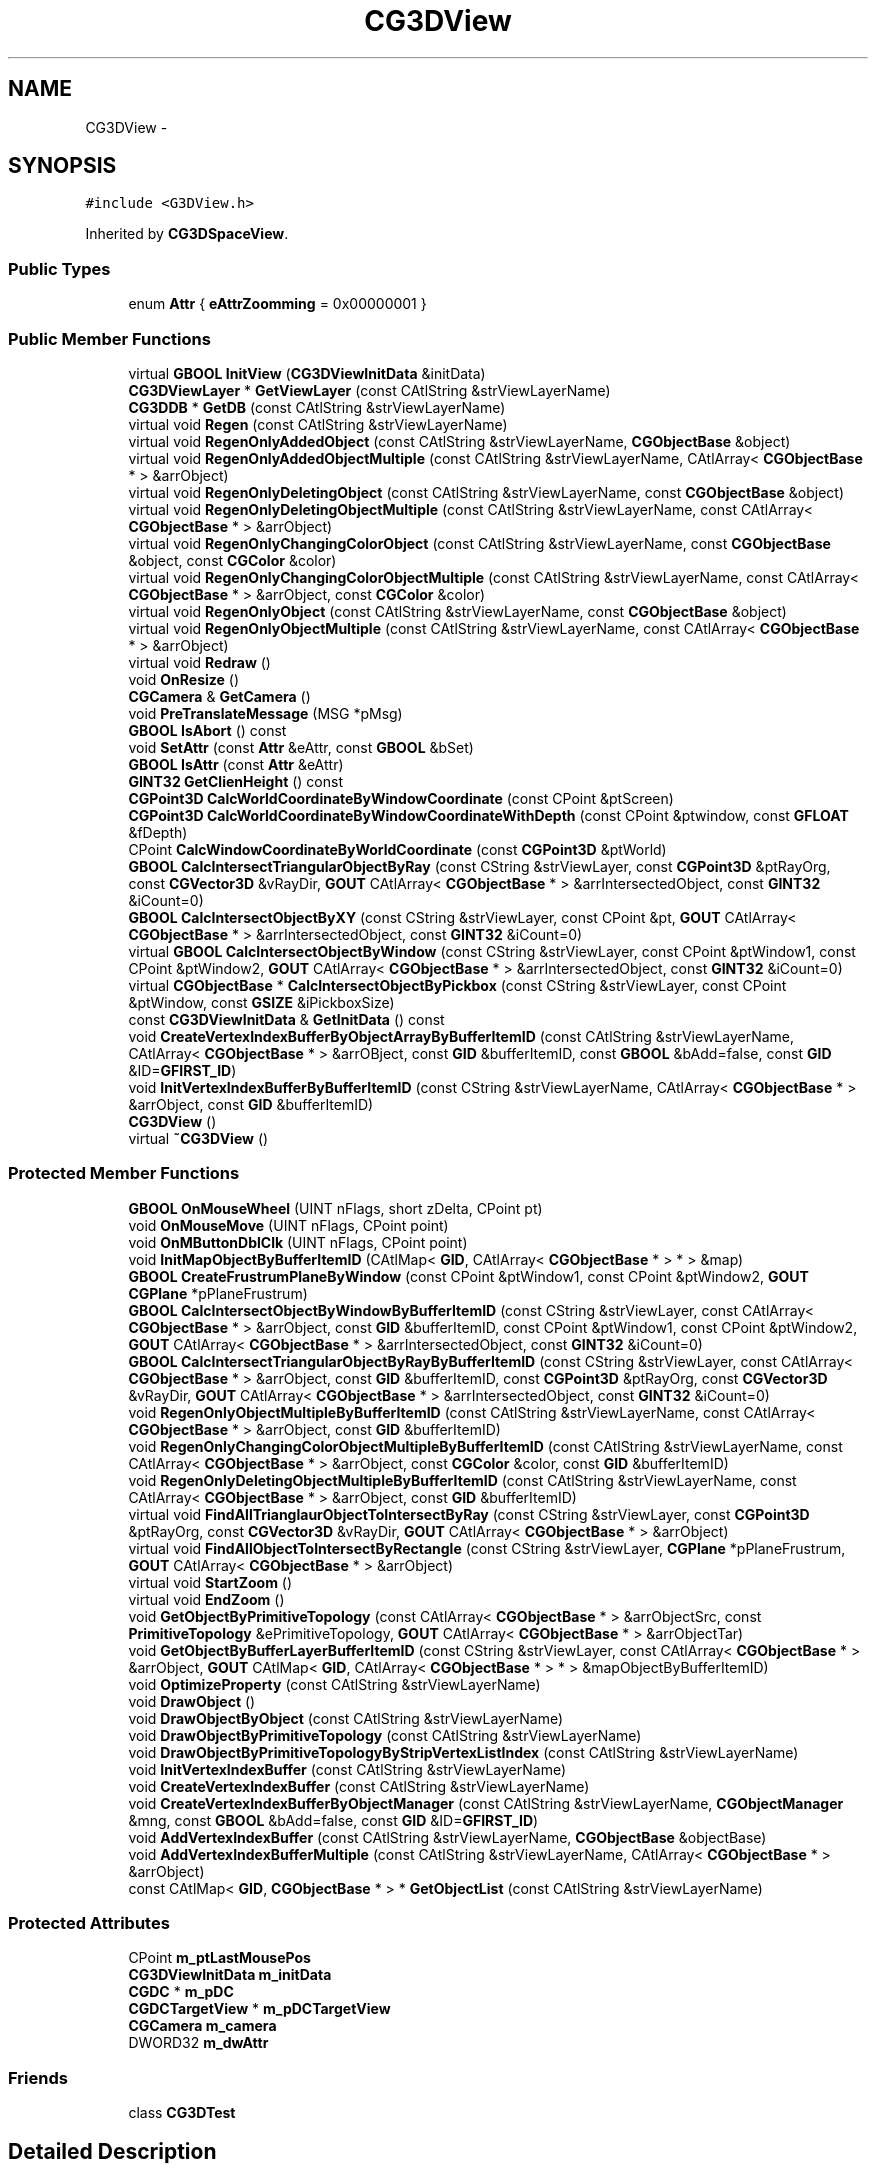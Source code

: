 .TH "CG3DView" 3 "Sat Dec 26 2015" "Version v0.1" "GEngine" \" -*- nroff -*-
.ad l
.nh
.SH NAME
CG3DView \- 
.SH SYNOPSIS
.br
.PP
.PP
\fC#include <G3DView\&.h>\fP
.PP
Inherited by \fBCG3DSpaceView\fP\&.
.SS "Public Types"

.in +1c
.ti -1c
.RI "enum \fBAttr\fP { \fBeAttrZoomming\fP = 0x00000001 }"
.br
.in -1c
.SS "Public Member Functions"

.in +1c
.ti -1c
.RI "virtual \fBGBOOL\fP \fBInitView\fP (\fBCG3DViewInitData\fP &initData)"
.br
.ti -1c
.RI "\fBCG3DViewLayer\fP * \fBGetViewLayer\fP (const CAtlString &strViewLayerName)"
.br
.ti -1c
.RI "\fBCG3DDB\fP * \fBGetDB\fP (const CAtlString &strViewLayerName)"
.br
.ti -1c
.RI "virtual void \fBRegen\fP (const CAtlString &strViewLayerName)"
.br
.ti -1c
.RI "virtual void \fBRegenOnlyAddedObject\fP (const CAtlString &strViewLayerName, \fBCGObjectBase\fP &object)"
.br
.ti -1c
.RI "virtual void \fBRegenOnlyAddedObjectMultiple\fP (const CAtlString &strViewLayerName, CAtlArray< \fBCGObjectBase\fP * > &arrObject)"
.br
.ti -1c
.RI "virtual void \fBRegenOnlyDeletingObject\fP (const CAtlString &strViewLayerName, const \fBCGObjectBase\fP &object)"
.br
.ti -1c
.RI "virtual void \fBRegenOnlyDeletingObjectMultiple\fP (const CAtlString &strViewLayerName, const CAtlArray< \fBCGObjectBase\fP * > &arrObject)"
.br
.ti -1c
.RI "virtual void \fBRegenOnlyChangingColorObject\fP (const CAtlString &strViewLayerName, const \fBCGObjectBase\fP &object, const \fBCGColor\fP &color)"
.br
.ti -1c
.RI "virtual void \fBRegenOnlyChangingColorObjectMultiple\fP (const CAtlString &strViewLayerName, const CAtlArray< \fBCGObjectBase\fP * > &arrObject, const \fBCGColor\fP &color)"
.br
.ti -1c
.RI "virtual void \fBRegenOnlyObject\fP (const CAtlString &strViewLayerName, const \fBCGObjectBase\fP &object)"
.br
.ti -1c
.RI "virtual void \fBRegenOnlyObjectMultiple\fP (const CAtlString &strViewLayerName, const CAtlArray< \fBCGObjectBase\fP * > &arrObject)"
.br
.ti -1c
.RI "virtual void \fBRedraw\fP ()"
.br
.ti -1c
.RI "void \fBOnResize\fP ()"
.br
.ti -1c
.RI "\fBCGCamera\fP & \fBGetCamera\fP ()"
.br
.ti -1c
.RI "void \fBPreTranslateMessage\fP (MSG *pMsg)"
.br
.ti -1c
.RI "\fBGBOOL\fP \fBIsAbort\fP () const "
.br
.ti -1c
.RI "void \fBSetAttr\fP (const \fBAttr\fP &eAttr, const \fBGBOOL\fP &bSet)"
.br
.ti -1c
.RI "\fBGBOOL\fP \fBIsAttr\fP (const \fBAttr\fP &eAttr)"
.br
.ti -1c
.RI "\fBGINT32\fP \fBGetClienHeight\fP () const "
.br
.ti -1c
.RI "\fBCGPoint3D\fP \fBCalcWorldCoordinateByWindowCoordinate\fP (const CPoint &ptScreen)"
.br
.ti -1c
.RI "\fBCGPoint3D\fP \fBCalcWorldCoordinateByWindowCoordinateWithDepth\fP (const CPoint &ptwindow, const \fBGFLOAT\fP &fDepth)"
.br
.ti -1c
.RI "CPoint \fBCalcWindowCoordinateByWorldCoordinate\fP (const \fBCGPoint3D\fP &ptWorld)"
.br
.ti -1c
.RI "\fBGBOOL\fP \fBCalcIntersectTriangularObjectByRay\fP (const CString &strViewLayer, const \fBCGPoint3D\fP &ptRayOrg, const \fBCGVector3D\fP &vRayDir, \fBGOUT\fP CAtlArray< \fBCGObjectBase\fP * > &arrIntersectedObject, const \fBGINT32\fP &iCount=0)"
.br
.ti -1c
.RI "\fBGBOOL\fP \fBCalcIntersectObjectByXY\fP (const CString &strViewLayer, const CPoint &pt, \fBGOUT\fP CAtlArray< \fBCGObjectBase\fP * > &arrIntersectedObject, const \fBGINT32\fP &iCount=0)"
.br
.ti -1c
.RI "virtual \fBGBOOL\fP \fBCalcIntersectObjectByWindow\fP (const CString &strViewLayer, const CPoint &ptWindow1, const CPoint &ptWindow2, \fBGOUT\fP CAtlArray< \fBCGObjectBase\fP * > &arrIntersectedObject, const \fBGINT32\fP &iCount=0)"
.br
.ti -1c
.RI "virtual \fBCGObjectBase\fP * \fBCalcIntersectObjectByPickbox\fP (const CString &strViewLayer, const CPoint &ptWindow, const \fBGSIZE\fP &iPickboxSize)"
.br
.ti -1c
.RI "const \fBCG3DViewInitData\fP & \fBGetInitData\fP () const "
.br
.ti -1c
.RI "void \fBCreateVertexIndexBufferByObjectArrayByBufferItemID\fP (const CAtlString &strViewLayerName, CAtlArray< \fBCGObjectBase\fP * > &arrOBject, const \fBGID\fP &bufferItemID, const \fBGBOOL\fP &bAdd=false, const \fBGID\fP &ID=\fBGFIRST_ID\fP)"
.br
.ti -1c
.RI "void \fBInitVertexIndexBufferByBufferItemID\fP (const CString &strViewLayerName, CAtlArray< \fBCGObjectBase\fP * > &arrObject, const \fBGID\fP &bufferItemID)"
.br
.ti -1c
.RI "\fBCG3DView\fP ()"
.br
.ti -1c
.RI "virtual \fB~CG3DView\fP ()"
.br
.in -1c
.SS "Protected Member Functions"

.in +1c
.ti -1c
.RI "\fBGBOOL\fP \fBOnMouseWheel\fP (UINT nFlags, short zDelta, CPoint pt)"
.br
.ti -1c
.RI "void \fBOnMouseMove\fP (UINT nFlags, CPoint point)"
.br
.ti -1c
.RI "void \fBOnMButtonDblClk\fP (UINT nFlags, CPoint point)"
.br
.ti -1c
.RI "void \fBInitMapObjectByBufferItemID\fP (CAtlMap< \fBGID\fP, CAtlArray< \fBCGObjectBase\fP * > * > &map)"
.br
.ti -1c
.RI "\fBGBOOL\fP \fBCreateFrustrumPlaneByWindow\fP (const CPoint &ptWindow1, const CPoint &ptWindow2, \fBGOUT\fP \fBCGPlane\fP *pPlaneFrustrum)"
.br
.ti -1c
.RI "\fBGBOOL\fP \fBCalcIntersectObjectByWindowByBufferItemID\fP (const CString &strViewLayer, const CAtlArray< \fBCGObjectBase\fP * > &arrObject, const \fBGID\fP &bufferItemID, const CPoint &ptWindow1, const CPoint &ptWindow2, \fBGOUT\fP CAtlArray< \fBCGObjectBase\fP * > &arrIntersectedObject, const \fBGINT32\fP &iCount=0)"
.br
.ti -1c
.RI "\fBGBOOL\fP \fBCalcIntersectTriangularObjectByRayByBufferItemID\fP (const CString &strViewLayer, const CAtlArray< \fBCGObjectBase\fP * > &arrObject, const \fBGID\fP &bufferItemID, const \fBCGPoint3D\fP &ptRayOrg, const \fBCGVector3D\fP &vRayDir, \fBGOUT\fP CAtlArray< \fBCGObjectBase\fP * > &arrIntersectedObject, const \fBGINT32\fP &iCount=0)"
.br
.ti -1c
.RI "void \fBRegenOnlyObjectMultipleByBufferItemID\fP (const CAtlString &strViewLayerName, const CAtlArray< \fBCGObjectBase\fP * > &arrObject, const \fBGID\fP &bufferItemID)"
.br
.ti -1c
.RI "void \fBRegenOnlyChangingColorObjectMultipleByBufferItemID\fP (const CAtlString &strViewLayerName, const CAtlArray< \fBCGObjectBase\fP * > &arrObject, const \fBCGColor\fP &color, const \fBGID\fP &bufferItemID)"
.br
.ti -1c
.RI "void \fBRegenOnlyDeletingObjectMultipleByBufferItemID\fP (const CAtlString &strViewLayerName, const CAtlArray< \fBCGObjectBase\fP * > &arrObject, const \fBGID\fP &bufferItemID)"
.br
.ti -1c
.RI "virtual void \fBFindAllTrianglaurObjectToIntersectByRay\fP (const CString &strViewLayer, const \fBCGPoint3D\fP &ptRayOrg, const \fBCGVector3D\fP &vRayDir, \fBGOUT\fP CAtlArray< \fBCGObjectBase\fP * > &arrObject)"
.br
.ti -1c
.RI "virtual void \fBFindAllObjectToIntersectByRectangle\fP (const CString &strViewLayer, \fBCGPlane\fP *pPlaneFrustrum, \fBGOUT\fP CAtlArray< \fBCGObjectBase\fP * > &arrObject)"
.br
.ti -1c
.RI "virtual void \fBStartZoom\fP ()"
.br
.ti -1c
.RI "virtual void \fBEndZoom\fP ()"
.br
.ti -1c
.RI "void \fBGetObjectByPrimitiveTopology\fP (const CAtlArray< \fBCGObjectBase\fP * > &arrObjectSrc, const \fBPrimitiveTopology\fP &ePrimitiveTopology, \fBGOUT\fP CAtlArray< \fBCGObjectBase\fP * > &arrObjectTar)"
.br
.ti -1c
.RI "void \fBGetObjectByBufferLayerBufferItemID\fP (const CString &strViewLayer, const CAtlArray< \fBCGObjectBase\fP * > &arrObject, \fBGOUT\fP CAtlMap< \fBGID\fP, CAtlArray< \fBCGObjectBase\fP * > * > &mapObjectByBufferItemID)"
.br
.ti -1c
.RI "void \fBOptimizeProperty\fP (const CAtlString &strViewLayerName)"
.br
.ti -1c
.RI "void \fBDrawObject\fP ()"
.br
.ti -1c
.RI "void \fBDrawObjectByObject\fP (const CAtlString &strViewLayerName)"
.br
.ti -1c
.RI "void \fBDrawObjectByPrimitiveTopology\fP (const CAtlString &strViewLayerName)"
.br
.ti -1c
.RI "void \fBDrawObjectByPrimitiveTopologyByStripVertexListIndex\fP (const CAtlString &strViewLayerName)"
.br
.ti -1c
.RI "void \fBInitVertexIndexBuffer\fP (const CAtlString &strViewLayerName)"
.br
.ti -1c
.RI "void \fBCreateVertexIndexBuffer\fP (const CAtlString &strViewLayerName)"
.br
.ti -1c
.RI "void \fBCreateVertexIndexBufferByObjectManager\fP (const CAtlString &strViewLayerName, \fBCGObjectManager\fP &mng, const \fBGBOOL\fP &bAdd=false, const \fBGID\fP &ID=\fBGFIRST_ID\fP)"
.br
.ti -1c
.RI "void \fBAddVertexIndexBuffer\fP (const CAtlString &strViewLayerName, \fBCGObjectBase\fP &objectBase)"
.br
.ti -1c
.RI "void \fBAddVertexIndexBufferMultiple\fP (const CAtlString &strViewLayerName, CAtlArray< \fBCGObjectBase\fP * > &arrObject)"
.br
.ti -1c
.RI "const CAtlMap< \fBGID\fP, \fBCGObjectBase\fP * > * \fBGetObjectList\fP (const CAtlString &strViewLayerName)"
.br
.in -1c
.SS "Protected Attributes"

.in +1c
.ti -1c
.RI "CPoint \fBm_ptLastMousePos\fP"
.br
.ti -1c
.RI "\fBCG3DViewInitData\fP \fBm_initData\fP"
.br
.ti -1c
.RI "\fBCGDC\fP * \fBm_pDC\fP"
.br
.ti -1c
.RI "\fBCGDCTargetView\fP * \fBm_pDCTargetView\fP"
.br
.ti -1c
.RI "\fBCGCamera\fP \fBm_camera\fP"
.br
.ti -1c
.RI "DWORD32 \fBm_dwAttr\fP"
.br
.in -1c
.SS "Friends"

.in +1c
.ti -1c
.RI "class \fBCG3DTest\fP"
.br
.in -1c
.SH "Detailed Description"
.PP 

.IP "\(bu" 2
3D view
.IP "\(bu" 2
데이타 관리를 한다\&. 
.PP

.SH "Member Enumeration Documentation"
.PP 
.SS "enum \fBCG3DView::Attr\fP"

.PP
\fBEnumerator\fP
.in +1c
.TP
\fB\fIeAttrZoomming \fP\fP
.SH "Constructor & Destructor Documentation"
.PP 
.SS "CG3DView::CG3DView ()"

.SS "CG3DView::~CG3DView ()\fC [virtual]\fP"

.SH "Member Function Documentation"
.PP 
.SS "void CG3DView::AddVertexIndexBuffer (const CAtlString & strViewLayerName, \fBCGObjectBase\fP & object)\fC [protected]\fP"

.IP "\(bu" 2
object 1개의 vertex buffer를 추가한다\&. 
.PP

.SS "void CG3DView::AddVertexIndexBufferMultiple (const CAtlString & strViewLayerName, CAtlArray< \fBCGObjectBase\fP * > & arrObject)\fC [protected]\fP"

.IP "\(bu" 2
object 여러개의 vertex buffer를 추가한다\&. 
.PP

.SS "\fBCGObjectBase\fP * CG3DView::CalcIntersectObjectByPickbox (const CString & strViewLayer, const CPoint & ptWindow, const \fBGSIZE\fP & iPickboxSize)\fC [virtual]\fP"

.IP "\(bu" 2
pickbox에 의해서 교차되는 object를 찾는다\&.
.IP "\(bu" 2
pickbox에 걸리는 object를 하나 찾는다\&. 
.PP
\fBParameters:\fP
.RS 4
\fI\fP 
.RE
.PP

.PP

.PP
Reimplemented in \fBCG3DSpaceView\fP\&.
.SS "\fBGBOOL\fP CG3DView::CalcIntersectObjectByWindow (const CString & strViewLayer, const CPoint & ptWindow1, const CPoint & ptWindow2, \fBGOUT\fP CAtlArray< \fBCGObjectBase\fP * > & arrIntersectedObject, const \fBGINT32\fP & iCount = \fC0\fP)\fC [virtual]\fP"

.IP "\(bu" 2
window에 의해서 교차되는 object를 계산한다\&.
.IP "\(bu" 2
window에 의해서 교차되는 object를 계산한다\&.
.IP "\(bu" 2
window크기의 절두체를 만들어서 검사한다\&.
.IP "\(bu" 2
절두체 평면의 바깥에 있는것은 걸리지 않는 것으로 판정한다\&.
.IP "\(bu" 2
window를 완전히 포함하는 객체를 찾기 위해 CalcIntersectObjectByRay와 혼용한다\&. 
.PP
\fBParameters:\fP
.RS 4
\fI\fP 
.RE
.PP

.PP

.PP
\fBParameters:\fP
.RS 4
\fIiCount\fP 선택할 객체의 개수: 0 - 선택가능한 객체 모두 선택 
.RE
.PP

.PP
Reimplemented in \fBCG3DSpaceView\fP\&.
.SS "\fBGBOOL\fP CG3DView::CalcIntersectObjectByWindowByBufferItemID (const CString & strViewLayer, const CAtlArray< \fBCGObjectBase\fP * > & arrObject, const \fBGID\fP & bufferItemID, const CPoint & ptWindow1, const CPoint & ptWindow2, \fBGOUT\fP CAtlArray< \fBCGObjectBase\fP * > & arrIntersectedObject, const \fBGINT32\fP & iCount = \fC0\fP)\fC [protected]\fP"

.IP "\(bu" 2
buffer item id에 존재하는 object에 대해서 window에 교차되는지 검사한다\&. 
.PP

.SS "\fBGBOOL\fP CG3DView::CalcIntersectObjectByXY (const CString & strViewLayer, const CPoint & pt, \fBGOUT\fP CAtlArray< \fBCGObjectBase\fP * > & arrIntersectedObject, const \fBGINT32\fP & iCount = \fC0\fP)"

.IP "\(bu" 2
window 좌표로 객체 교차를 계산한다\&. 
.PP
\fBReturns:\fP
.RS 4

.RE
.PP

.IP "\(bu" 2
찾으면 TRUE
.IP "\(bu" 2
window 좌표에 걸리는 객체를 찾는다\&. 
.PP

.SS "\fBGBOOL\fP CG3DView::CalcIntersectTriangularObjectByRay (const CString & strViewLayer, const \fBCGPoint3D\fP & ptRayOrg, const \fBCGVector3D\fP & vRayDir, \fBGOUT\fP CAtlArray< \fBCGObjectBase\fP * > & arrIntersectedObject, const \fBGINT32\fP & iCount = \fC0\fP)"

.IP "\(bu" 2
ray에 의해서 교차되는 object를 계산한다\&. 
.PP
\fBReturns:\fP
.RS 4

.RE
.PP

.IP "\(bu" 2
찾으면 TRUE
.IP "\(bu" 2
ray에 의해서 교차되는 object를 찾는다\&.
.IP "\(bu" 2
triangle만 찾을 수 있다\&. 
.PP

.SS "\fBGBOOL\fP CG3DView::CalcIntersectTriangularObjectByRayByBufferItemID (const CString & strViewLayer, const CAtlArray< \fBCGObjectBase\fP * > & arrObject, const \fBGID\fP & bufferItemID, const \fBCGPoint3D\fP & ptRayOrg, const \fBCGVector3D\fP & vRayDir, \fBGOUT\fP CAtlArray< \fBCGObjectBase\fP * > & arrIntersectedObject, const \fBGINT32\fP & iCount = \fC0\fP)\fC [protected]\fP"

.IP "\(bu" 2
ray에 의해서 교차되는 object를 찾는다\&.
.IP "\(bu" 2
triangle만 찾을 수 있다\&.
.IP "\(bu" 2
buffer item 별로 찾는다\&. 
.PP

.SS "CPoint CG3DView::CalcWindowCoordinateByWorldCoordinate (const \fBCGPoint3D\fP & ptWorld)"

.IP "\(bu" 2
world좌표로 window 좌표를 얻는다\&. 
.PP

.SS "\fBCGPoint3D\fP CG3DView::CalcWorldCoordinateByWindowCoordinate (const CPoint & ptScreen)"

.IP "\(bu" 2
window 좌표를 통해서 world 좌표를 얻는다\&. 
.PP

.SS "\fBCGPoint3D\fP CG3DView::CalcWorldCoordinateByWindowCoordinateWithDepth (const CPoint & ptwindow, const \fBGFLOAT\fP & fDepth)"

.IP "\(bu" 2
window좌표와 깊이값을 통해서 world 좌표를 얻는다\&. 
.PP

.SS "\fBGBOOL\fP CG3DView::CreateFrustrumPlaneByWindow (const CPoint & ptWindow1, const CPoint & ptWindow2, \fBGOUT\fP \fBCGPlane\fP * pPlaneFrustrum)\fC [protected]\fP"

.IP "\(bu" 2
2개의 window 좌표로 절두체 평면을 만든다\&. 
.PP

.SS "void CG3DView::CreateVertexIndexBuffer (const CAtlString & strViewLayerName)\fC [protected]\fP"

.IP "\(bu" 2
vertex buffer를 생성한다\&. 
.PP

.SS "void CG3DView::CreateVertexIndexBufferByObjectArrayByBufferItemID (const CAtlString & strViewLayerName, CAtlArray< \fBCGObjectBase\fP * > & arrOBject, const \fBGID\fP & bufferItemID, const \fBGBOOL\fP & bAdd = \fCfalse\fP, const \fBGID\fP & ID = \fC\fBGFIRST_ID\fP\fP)"

.IP "\(bu" 2
object array와 buffer item id로 vertex index buffer를 생성한다\&. 
.PP

.SS "void CG3DView::CreateVertexIndexBufferByObjectManager (const CAtlString & strViewLayerName, \fBCGObjectManager\fP & mng, const \fBGBOOL\fP & bAdd = \fCfalse\fP, const \fBGID\fP & ID = \fC\fBGFIRST_ID\fP\fP)\fC [protected]\fP"

.IP "\(bu" 2
object manager로 vertex index buffer를 생성한다\&.
.IP "\(bu" 2
이미 vertex index buffer를 할당 받은 객체에 대해서는 삭제하고 생성한다\&.
.IP "\(bu" 2
기본 bufer item에 생성한다\&. 
.PP

.SS "void CG3DView::DrawObject ()\fC [protected]\fP"

.IP "\(bu" 2
object를 그린다\&. 
.PP

.SS "void CG3DView::DrawObjectByObject (const CAtlString & strViewLayerName)\fC [protected]\fP"

.IP "\(bu" 2
object 별로 하나씩 그린다\&.
.IP "\(bu" 2
object 개수가 많아 질수록 느려진다\&. 
.PP

.SS "void CG3DView::DrawObjectByPrimitiveTopology (const CAtlString & strViewLayerName)\fC [protected]\fP"

.IP "\(bu" 2
geometry 단위로 묶어서 그린다\&.
.IP "\(bu" 2
point, line, triangle 
.PP

.SS "void CG3DView::DrawObjectByPrimitiveTopologyByStripVertexListIndex (const CAtlString & strViewLayerName)\fC [protected]\fP"

.IP "\(bu" 2
geometry 단위로 묶어서 그린다\&.
.IP "\(bu" 2
point, line, triangle
.IP "\(bu" 2
strip vertex, list index 방식으로 그린다\&. 
.PP

.SS "void CG3DView::EndZoom ()\fC [protected]\fP, \fC [virtual]\fP"

.IP "\(bu" 2
zoom이 끝나고 나서 호출되는 함수 
.PP

.PP
Reimplemented in \fBCG3DSpaceView\fP\&.
.SS "void CG3DView::FindAllObjectToIntersectByRectangle (const CString & strViewLayer, \fBCGPlane\fP * pPlaneFrustrum, \fBGOUT\fP CAtlArray< \fBCGObjectBase\fP * > & arrObject)\fC [protected]\fP, \fC [virtual]\fP"

.IP "\(bu" 2
rectangle과 교점 검사를 하기 위한 대상이 되는 object를 찾는다\&. 
.PP

.SS "void CG3DView::FindAllTrianglaurObjectToIntersectByRay (const CString & strViewLayer, const \fBCGPoint3D\fP & ptRayOrg, const \fBCGVector3D\fP & vRayDir, \fBGOUT\fP CAtlArray< \fBCGObjectBase\fP * > & arrObject)\fC [protected]\fP, \fC [virtual]\fP"

.IP "\(bu" 2
반직선과 교점 검사를 하기 위한 대상이 되는 모든 object를 찾는다\&.
.IP "\(bu" 2
삼각형으로 이루어진 object만 검사한다\&. 
.PP

.SS "\fBCGCamera\fP & CG3DView::GetCamera ()"

.SS "\fBGINT32\fP CG3DView::GetClienHeight () const"

.SS "\fBCG3DDB\fP * CG3DView::GetDB (const CAtlString & strViewLayerName)"

.SS "const \fBCG3DViewInitData\fP & CG3DView::GetInitData () const"

.IP "\(bu" 2
view 초기화 데이타 리턴
.IP "\(bu" 2
참조만 가능하다
.IP "\(bu" 2
변경을 하려면 InitView 함수를 통해서 변경해야 한다\&. 
.PP

.SS "void CG3DView::GetObjectByBufferLayerBufferItemID (const CString & strViewLayer, const CAtlArray< \fBCGObjectBase\fP * > & arrObject, \fBGOUT\fP CAtlMap< \fBGID\fP, CAtlArray< \fBCGObjectBase\fP * > * > & mapObjectByBufferItemID)\fC [protected]\fP"

.IP "\(bu" 2
object를 buffer item별로 구분한다\&. 
.PP

.SS "void CG3DView::GetObjectByPrimitiveTopology (const CAtlArray< \fBCGObjectBase\fP * > & arrObjectSrc, const \fBPrimitiveTopology\fP & ePrimitiveTopology, \fBGOUT\fP CAtlArray< \fBCGObjectBase\fP * > & arrObjectTar)\fC [protected]\fP"

.IP "\(bu" 2
object를 primitive topology별로 가져온다\&. 
.PP

.SS "const CAtlMap< \fBGID\fP, \fBCGObjectBase\fP * > * CG3DView::GetObjectList (const CAtlString & strViewLayerName)\fC [protected]\fP"

.IP "\(bu" 2
object list를 리턴한다\&. 
.PP

.SS "\fBCG3DViewLayer\fP * CG3DView::GetViewLayer (const CAtlString & strViewLayerName)"

.IP "\(bu" 2
view layer를 리턴한다\&. 
.PP

.SS "void CG3DView::InitMapObjectByBufferItemID (CAtlMap< \fBGID\fP, CAtlArray< \fBCGObjectBase\fP * > * > & map)\fC [protected]\fP"

.IP "\(bu" 2
buffer item 별 object array를 담고 있는 map 메모리 해제
.IP "\(bu" 2
GetObjectByBufferLayerBufferItemID 함수를 사용해서 map을 구성한 경우 반드시 이 함수로 메모리 해제를 해야함\&. 
.PP

.SS "void CG3DView::InitVertexIndexBuffer (const CAtlString & strViewLayerName)\fC [protected]\fP"

.IP "\(bu" 2
vertex buffer, index buffer를 초기화 한다\&. 
.PP

.SS "void CG3DView::InitVertexIndexBufferByBufferItemID (const CString & strViewLayerName, CAtlArray< \fBCGObjectBase\fP * > & arrObject, const \fBGID\fP & bufferItemID)"

.IP "\(bu" 2
buffer item 별로 vertex index buffer를 초기화 한다\&. 
.PP

.SS "\fBGBOOL\fP CG3DView::InitView (\fBCG3DViewInitData\fP & initData)\fC [virtual]\fP"

.IP "\(bu" 2
3D view 초기화 함수
.IP "\(bu" 2
DC Target View를 만든다\&. 
.PP

.PP
Reimplemented in \fBCG3DSpaceView\fP\&.
.SS "\fBGBOOL\fP CG3DView::IsAbort () const"

.SS "\fBGBOOL\fP CG3DView::IsAttr (const \fBAttr\fP & eAttr)"

.SS "void CG3DView::OnMButtonDblClk (UINT nFlags, CPoint point)\fC [protected]\fP"

.IP "\(bu" 2
MButton을 Double하면 zoom all이 된다\&. 
.PP

.SS "void CG3DView::OnMouseMove (UINT nFlags, CPoint point)\fC [protected]\fP"

.IP "\(bu" 2
mouse move시 동작
.IP "  \(bu" 4
wheel을 누른채 move를 하면 zoom pan이 동작한다\&. 
.PP

.PP

.SS "\fBGBOOL\fP CG3DView::OnMouseWheel (UINT nFlags, short zDelta, CPoint pt)\fC [protected]\fP"

.IP "\(bu" 2
mouse wheel을 돌리면 zoom in, out이 된다\&. 
.PP

.SS "void CG3DView::OnResize ()"

.SS "void CG3DView::OptimizeProperty (const CAtlString & strViewLayerName)\fC [protected]\fP"

.IP "\(bu" 2
view layer 의 property를 최적화 한다\&. 
.PP

.SS "void CG3DView::PreTranslateMessage (MSG * pMsg)"

.SS "void CG3DView::Redraw ()\fC [virtual]\fP"

.IP "\(bu" 2
object 갱신한다\&. 
.PP

.PP
Reimplemented in \fBCG3DSpaceView\fP\&.
.SS "void CG3DView::Regen (const CAtlString & strViewLayerName)\fC [virtual]\fP"

.IP "\(bu" 2
object를 재생성한다\&.
.IP "\(bu" 2
object생성은 view layer별로 한다\&.
.IP "\(bu" 2
마지막에 redraw는 모든 view layer에 대해서 redraw한다\&.
.IP "\(bu" 2
quadtree를 재설정한다\&. 
.PP

.PP
Reimplemented in \fBCG3DSpaceView\fP\&.
.SS "void CG3DView::RegenOnlyAddedObject (const CAtlString & strViewLayerName, \fBCGObjectBase\fP & object)\fC [virtual]\fP"

.IP "\(bu" 2
추가된 객체에 대해서만 regen을 한다\&. 
.PP

.PP
Reimplemented in \fBCG3DSpaceView\fP\&.
.SS "void CG3DView::RegenOnlyAddedObjectMultiple (const CAtlString & strViewLayerName, CAtlArray< \fBCGObjectBase\fP * > & arrObject)\fC [virtual]\fP"

.IP "\(bu" 2
추가된 객체 여러개에 대해서만 regen을 한다\&. 
.PP

.SS "void CG3DView::RegenOnlyChangingColorObject (const CAtlString & strViewLayerName, const \fBCGObjectBase\fP & object, const \fBCGColor\fP & color)\fC [virtual]\fP"

.IP "\(bu" 2
object의 color를 변경한다\&. 
.PP

.PP
Reimplemented in \fBCG3DSpaceView\fP\&.
.SS "void CG3DView::RegenOnlyChangingColorObjectMultiple (const CAtlString & strViewLayerName, const CAtlArray< \fBCGObjectBase\fP * > & arrObject, const \fBCGColor\fP & color)\fC [virtual]\fP"

.PP
Reimplemented in \fBCG3DSpaceView\fP\&.
.SS "void CG3DView::RegenOnlyChangingColorObjectMultipleByBufferItemID (const CAtlString & strViewLayerName, const CAtlArray< \fBCGObjectBase\fP * > & arrObject, const \fBCGColor\fP & color, const \fBGID\fP & bufferItemID)\fC [protected]\fP"

.IP "\(bu" 2
색상을 변경하는 object들의 랜더링 정보를 buffer item id별로 갱신한다\&. 
.PP

.SS "void CG3DView::RegenOnlyDeletingObject (const CAtlString & strViewLayerName, const \fBCGObjectBase\fP & objectBase)\fC [virtual]\fP"

.IP "\(bu" 2
object 1개의 vertex buffer를 삭제한다\&. 
.PP

.PP
Reimplemented in \fBCG3DSpaceView\fP\&.
.SS "void CG3DView::RegenOnlyDeletingObjectMultiple (const CAtlString & strViewLayerName, const CAtlArray< \fBCGObjectBase\fP * > & arrObject)\fC [virtual]\fP"

.IP "\(bu" 2
object 여러개의 vertex buffer를 한번에 제거한다\&.
.IP "\(bu" 2
기본 buffer item에서 제거한다\&. 
.PP

.PP
Reimplemented in \fBCG3DSpaceView\fP\&.
.SS "void CG3DView::RegenOnlyDeletingObjectMultipleByBufferItemID (const CAtlString & strViewLayerName, const CAtlArray< \fBCGObjectBase\fP * > & arrObject, const \fBGID\fP & bufferItemID)\fC [protected]\fP"

.IP "\(bu" 2
삭제될 object의 랜더링 정보를 buffer item id별로 제거한다\&. 
.PP

.SS "void CG3DView::RegenOnlyObject (const CAtlString & strViewLayerName, const \fBCGObjectBase\fP & object)\fC [virtual]\fP"

.IP "\(bu" 2
object 1개를 다시 그린다\&.
.IP "\(bu" 2
object의 정점을 다시 그린다\&.(정점의 개수가 기존과 동일해야 한다\&.) 
.PP

.PP
Reimplemented in \fBCG3DSpaceView\fP\&.
.SS "void CG3DView::RegenOnlyObjectMultiple (const CAtlString & strViewLayerName, const CAtlArray< \fBCGObjectBase\fP * > & arrObject)\fC [virtual]\fP"

.IP "\(bu" 2
object 여러개를 다시 그린다\&.
.IP "\(bu" 2
object의 정점을 다시 그린다\&.(정점의 개수가 기존과 동일해야 한다\&.) 
.PP

.PP
Reimplemented in \fBCG3DSpaceView\fP\&.
.SS "void CG3DView::RegenOnlyObjectMultipleByBufferItemID (const CAtlString & strViewLayerName, const CAtlArray< \fBCGObjectBase\fP * > & arrObject, const \fBGID\fP & bufferItemID)\fC [protected]\fP"

.IP "\(bu" 2
object여러개를 buffer item id별로 갱신한다\&. 
.PP

.SS "void CG3DView::SetAttr (const \fBAttr\fP & eAttr, const \fBGBOOL\fP & bSet)"

.SS "void CG3DView::StartZoom ()\fC [protected]\fP, \fC [virtual]\fP"

.SH "Friends And Related Function Documentation"
.PP 
.SS "friend class \fBCG3DTest\fP\fC [friend]\fP"

.SH "Member Data Documentation"
.PP 
.SS "\fBCGCamera\fP CG3DView::m_camera\fC [protected]\fP"

.SS "DWORD32 CG3DView::m_dwAttr\fC [protected]\fP"

.SS "\fBCG3DViewInitData\fP CG3DView::m_initData\fC [protected]\fP"

.SS "\fBCGDC\fP* CG3DView::m_pDC\fC [protected]\fP"

.SS "\fBCGDCTargetView\fP* CG3DView::m_pDCTargetView\fC [protected]\fP"

.SS "CPoint CG3DView::m_ptLastMousePos\fC [protected]\fP"


.SH "Author"
.PP 
Generated automatically by Doxygen for GEngine from the source code\&.
